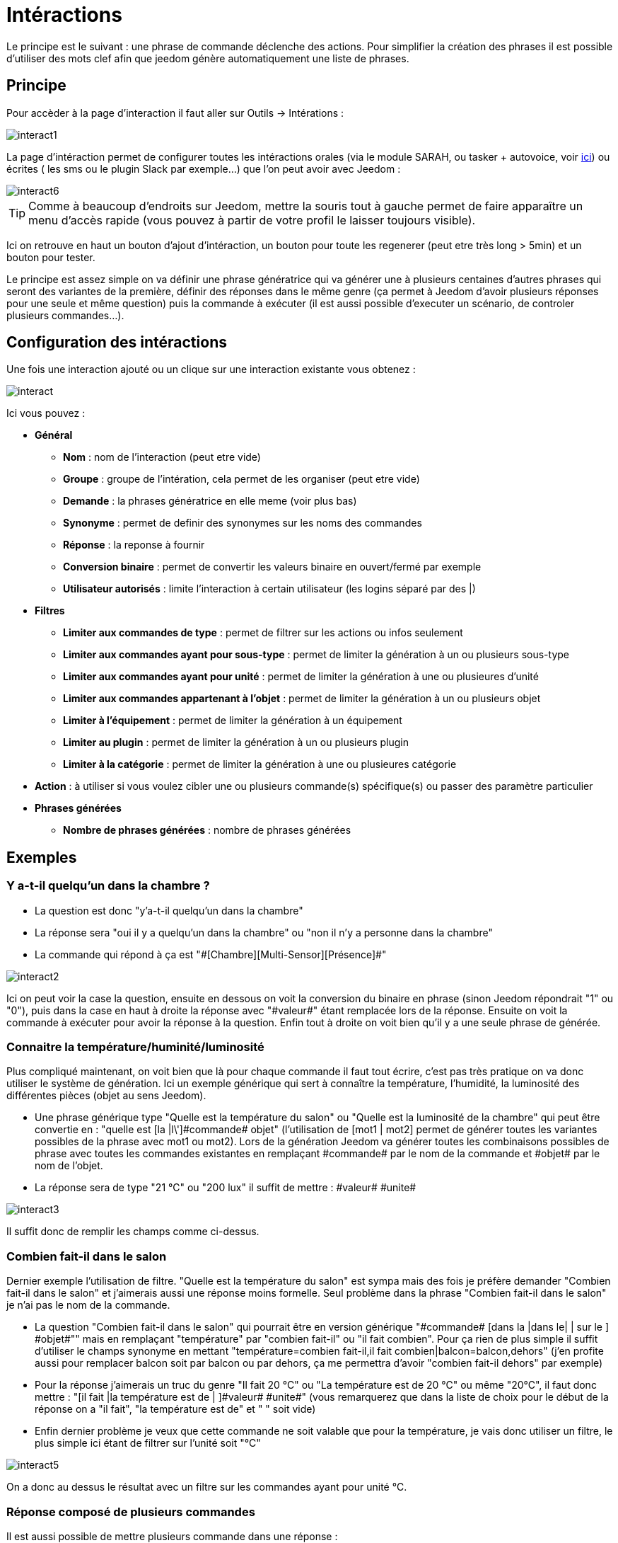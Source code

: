 = Intéractions

Le principe est le suivant : une phrase de commande déclenche des actions. Pour simplifier la création des phrases il est possible d'utiliser des mots clef afin que jeedom génère automatiquement une liste de phrases.

== Principe

Pour accèder à la page d'interaction il faut aller sur Outils -> Intérations : 

image::../images/interact1.JPG[]

La page d’intéraction permet de configurer toutes les intéractions orales (via le module SARAH, ou tasker + autovoice, voir https://jeedom.com/doc/documentation/howto/fr_FR/doc-howto-android.autovoice.html[ici]) ou écrites ( les sms ou le plugin Slack par exemple…) que l’on peut avoir avec Jeedom :

image::../images/interact6.JPG[]

[TIP]
Comme à beaucoup d'endroits sur Jeedom, mettre la souris tout à gauche permet de faire apparaître un menu d'accès rapide (vous pouvez à partir de votre profil le laisser toujours visible).

Ici on retrouve en haut un bouton d'ajout d'intéraction, un bouton pour toute les regenerer (peut etre très long > 5min) et un bouton pour tester.

Le principe est assez simple on va définir une phrase génératrice qui va générer une à plusieurs centaines d’autres phrases qui seront des variantes de la première, définir des réponses dans le même genre (ça permet à Jeedom d’avoir plusieurs réponses pour une seule et même question) puis la commande à exécuter (il est aussi possible d'executer un scénario, de controler plusieurs commandes...).

== Configuration des intéractions

Une fois une interaction ajouté ou un clique sur une interaction existante vous obtenez :

image::../images/interact.JPG[]

Ici vous pouvez : 

* *Général*
** *Nom* : nom de l'interaction (peut etre vide)
** *Groupe* : groupe de l'intération, cela permet de les organiser (peut etre vide)
** *Demande* : la phrases génératrice en elle meme (voir plus bas)
** *Synonyme* : permet de definir des synonymes sur les noms des commandes
** *Réponse* : la reponse à fournir
** *Conversion binaire* : permet de convertir les valeurs binaire en ouvert/fermé par exemple
** *Utilisateur autorisés* : limite l'interaction à certain utilisateur (les logins séparé par des |)
* *Filtres*
** *Limiter aux commandes de type* : permet de filtrer sur les actions ou infos seulement
** *Limiter aux commandes ayant pour sous-type* : permet de limiter la génération à un ou plusieurs sous-type
** *Limiter aux commandes ayant pour unité* : permet de limiter la génération à une ou plusieures d'unité
** *Limiter aux commandes appartenant à l'objet* : permet de limiter la génération à un ou plusieurs objet
** *Limiter à l'équipement* : permet de limiter la génération à un équipement
** *Limiter au plugin* : permet de limiter la génération à un ou plusieurs plugin
** *Limiter à la catégorie* : permet de limiter la génération à une ou plusieures catégorie
* *Action* : à utiliser si vous voulez cibler une ou plusieurs commande(s) spécifique(s) ou passer des paramètre particulier
* *Phrases générées*
** *Nombre de phrases générées* : nombre de phrases générées

== Exemples

=== Y a-t-il quelqu'un dans la chambre ?

* La question est donc "y’a-t-il quelqu’un dans la chambre"
* La réponse sera "oui il y a quelqu’un dans la chambre" ou "non il n’y a personne dans la chambre"
* La commande qui répond à ça est "\#[Chambre][Multi-Sensor][Présence]#"

image::../images/interact2.JPG[]

Ici on peut voir la case la question, ensuite en dessous on voit la conversion du binaire en phrase (sinon Jeedom répondrait "1" ou "0"), puis dans la case en haut à droite la réponse avec "\#valeur#" étant remplacée lors de la réponse. Ensuite on voit la commande à exécuter pour avoir la réponse à la question. Enfin tout à droite on voit bien qu’il y a une seule phrase de générée. 

=== Connaitre la température/huminité/luminosité

Plus compliqué maintenant, on voit bien que là pour chaque commande il faut tout écrire, c’est pas très pratique on va donc utiliser le système de génération. Ici un exemple générique qui sert à connaître la température, l’humidité, la luminosité des différentes pièces (objet au sens Jeedom).

* Une phrase générique type "Quelle est la température du salon" ou "Quelle est la luminosité de la chambre" qui peut être convertie en  : "quelle est [la |l\']\#commande# [du |de la |de l'| sur le |dans le | dans la ]#objet#" (l’utilisation de [mot1 | mot2] permet de générer toutes les variantes possibles de la phrase avec mot1 ou mot2). Lors de la génération Jeedom va générer toutes les combinaisons possibles de phrase avec toutes les commandes existantes en remplaçant \#commande# par le nom de la commande et \#objet# par le nom de l’objet.
* La réponse sera de type "21 °C" ou "200 lux" il suffit de mettre : \#valeur# \#unite#

image::../images/interact3.JPG[]

Il suffit donc de remplir les champs comme ci-dessus.

=== Combien fait-il dans le salon

Dernier exemple l’utilisation de filtre. "Quelle est la température du salon" est sympa mais des fois je préfère demander "Combien fait-il dans le salon" et j’aimerais aussi une réponse moins formelle. Seul problème dans la phrase "Combien fait-il dans le salon" je n’ai pas le nom de la commande.

* La question "Combien fait-il dans le salon" qui pourrait être en version générique "\#commande# [dans la |dans le| | sur le ] \#objet#"" mais en remplaçant "température" par "combien fait-il" ou "il fait combien". Pour ça rien de plus simple il suffit d’utiliser le champs synonyme en mettant "température=combien fait-il,il fait combien|balcon=balcon,dehors" (j’en profite aussi pour remplacer balcon soit par balcon ou par dehors, ça me permettra d’avoir "combien fait-il dehors" par exemple)
* Pour la réponse j’aimerais un truc du genre "Il fait 20 °C" ou "La température est de 20 °C" ou même "20°C", il faut donc mettre : "[il fait |la température est de | ]\#valeur# \#unite#" (vous remarquerez que dans la liste de choix pour le début de la réponse on a "il fait", "la température est de" et " " soit vide)
* Enfin dernier problème je veux que cette commande ne soit valable que pour la température, je vais donc utiliser un filtre, le plus simple ici étant de filtrer sur l’unité soit "°C"

image::../images/interact5.JPG[]

On a donc au dessus le résultat avec un filtre sur les commandes ayant pour unité °C.

=== Réponse composé de plusieurs commandes

Il est aussi possible de mettre plusieurs commande dans une réponse :

image::../images/interact10.JPG[]

On voit ici que j'ai mit 2 commandes dans la réponse sans rien préciser dans les actions, il n'y a donc qu'une seule phrase de générée (il faudra donc bien poser celle la) mais dans la reponse j'ai 2 informations le CO2 et la température.

=== Piloter un dimmer ou un thermostat (slider)

Il est possible de piloter une lampe en pourcentage ou un themrostat avec les interactions. Voici un exemple pour piloter son thermostat au travers des intérations : 

image::../images/interact19.JPG[]

Comme on le voit il y ici dans la demande le tag #consigne# (on peut mettre ce que l'on veut) qui est repris dans la commande du thermostat pour passer la valeur voulu

[NOTE]
On peut utiliser n'importe quel tag, il peut en avoir plusieurs pour piloter par exemple plusieurs commandes. A noter aussi que tous les tags sont passé aux scénario que l'interaction lance (il faut toute fois que le scénario soit en "Exécuter en avant plan")

=== Piloter la couleur d'un bandeau de LED

Il est possible de piloté une commande couleur par les interactions en demandant par exemple à Jeedom d'allumer un bandeau de led en bleu. Voila l'interaction à faire : 

image::../images/interact18.JPG[]

Ici rien de bien compliqué, il faut en revanche avoir configuré les couleurs dans Jeedom, cela se passe sur la page Administration -> Configuration  puis dans la partie "Gestion des intéractions" : 

image::../images/interact14.JPG[]

Dans le tableau vous pouvez ajouter des nom de couleur et la correspondance de la couleur pour Jeedom.

Avec ceci si vous dite "Allume la chambre en vert", Jeedom va rechercher dans la demande une couleur et l'appliquer à la commande

=== Utilisation couplé a un scénario

Il est possible de coupler un scénario à une interaction et de générer la réponse avec le scénario (cela permet de changer la réponse en fonction de différent paramètres). Voici un exemple d'intéraction : 

image::../images/interact15.JPG[]

La rien de compliqué l'interaction lance le scénario.

Voila le details du scénario : 

image::../images/interact16.JPG[]

Ici assez simple aussi un scénario tout simple avec aucun déclencheur et un simple test sur la témpérature, et une action de type return qui indique la phrase de reponse à l'interaction (seule un déclenchement sur interaction utilise l'action return sinon elle ne sert à rien)

[IMPORTANT]
Il faut absokument que le scénario soit en "Exécuter en avant plan"

Et voila le retour (a travers Slack) : 

image::../images/interact17.JPG[]

[TIP]
Il est possible de recuperer dans le scénario la demande qui a déclenché celui-ci à l'aide du tag \#query#

=== Utilisation couplé a un scénario avec passage de tags

Lors de l'utilisation de tags dans la demande ceux-ci sont automatiquement passé aux scénario.

[IMPORTANT]
Il faut absokument que le scénario soit en "Exécuter en avant plan". Voila un exemple : 

image::../images/interact21.JPG[]

Et la scénario qui va avec : 

image::../images/interact22.JPG[]

=== Programmation d'une action avec les intéractions

Les intéractions permettent de faire beaucoup de chose ne particulier vous pouvez programmer dynamiquement une action. Exemple : "Met le chauffage à 22 pour 14h50". Pour cela rien de plus il suffit d'utiliser les tags \#time# (si on défini une heure précise) ou  \#duration# (pour dans X temps, exemple dans 1 heure) : 

image::../images/interact23.JPG[]

[NOTE]
Vous remarquerez dans la réponse le tag \#value# celui-ci contient dans le cas d'une intéraction programmé l'heure de programmation effective

Voila le résultat : 

image::../images/interact24.JPG[]

== Tester

Le bouton tester vous permet d'executer une interaction : 

image::../images/interact11.JPG[]

Vous avez juste à mettre la demande en haut et Jeedom vous expliquera la réponse : 

image::../images/interact13.JPG[]

Ici en mode execution ou l'on ne voit que la réponse

== Configuration

La configuration est accessible à partir de Administration -> Configuration puis la partie "Gestion des intéractions" :

image::../images/interact14.JPG[]

Vous avez ici 3 parametres : 

* *Sensibilité (par défaut 10)* : niveau de correspondance minimum entre la phrase recu et les phrases générées de 1 à 99
* *Ne pas répondre si l'interaction n'est pas comprise* : par defaut Jeedom répond "je n'ai pas compris" si l'intéraction n'est pas comprise, il est possible de desactiver ce fonctionement pour que jeedom ne réponde rien
* *Regex général d'exclusion pour les interactions* : permet de definir une regexp qui si elle correspond à une interaction supprimera automatiquement cette phrase de la génération (reservé aux experts)

Et vous retrouvez la partie conversion de couleur (nom de la couleur vers sa valeur réel)

[TIP]
Si vous activez les logs au niveau debug vous avez un log interact qui vous donne la niveau de sensibilité pour chaque comparaison de phrase, cela peut permettre de regler celui-ci plus facilement

== Résumé

Demande::
Vous pouvez utiliser "\#commande#" et "\#objet#" (les 2 doivent absolument être utilisés ensemble) pour générer une liste de commandes (il est possible de filtrer la génération pour réduire la liste). Il est aussi possible d'utiliser "\#equipement#" (utile si plusieurs commandes appartenant au même objet ont le même nom)
Exemple : Quelle est la "\#commande# [du |de la |de l']\#objet#"
Lors de la génération des commandes vous pouvez utiliser le champ synonyme (syn1=syn2,syn3|syn4=syn5) pour remplacer le nom des objets, des équipements et/ou des commandes

Réponse::
Vous pouvez utiliser "\#valeur#" et "\#unite#" dans le retour (ils seront remplacés par la valeur et l'unité de la commande). Vous avez aussi accès a tous les tag des scénario et à : 
"\#profile#" => Nom de la personne ayant lancé l'éxecution (peut ne pas etre disponible)
Exemple : "\#valeur# \#unite#"
Vous pouvez utiliser le champ conversion binaire pour convertir les valeurs binaires (0 et 1) : 
Exemple : non|oui

Personne::
Le champ personne permet de n'autoriser que certaines personnes à exécuter la commande, vous pouvez mettre plusieurs profils en les séparant par |.
Exemple : personne1|personne2

